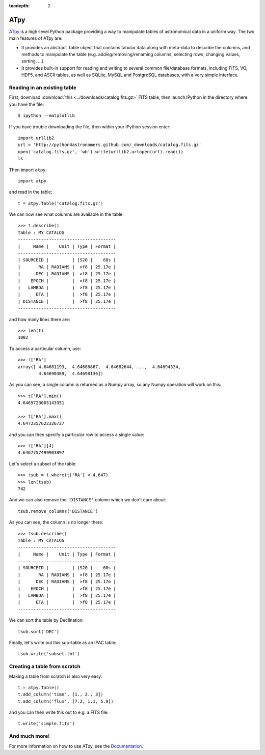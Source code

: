 :tocdepth: 2

ATpy
====

`ATpy <http://atpy.github.com>`_ is a high-level Python package providing a way to manipulate tables of astronomical data in a uniform way. The two main features of ATpy are:

* It provides an abstract Table object that contains tabular data along with
  meta-data to describe the columns, and methods to manipulate the table (e.g.
  adding/removing/renaming columns, selecting rows, changing values, sorting,
  ...).

* It provides built-in support for reading and writing to several common
  file/database formats, including FITS, VO, HDF5, and ASCII tables, as well
  as SQLite, MySQL and PostgreSQL databases, with a very simple interface.

Reading in an existing table
----------------------------

First, download :download:`this <../downloads/catalog.fits.gz>` FITS table, then launch IPython in the directory where you have the file::

    $ ipython --matplotlib

If you have trouble downloading the file, then within your IPython session enter::

    import urllib2
    url = 'http://python4astronomers.github.com/_downloads/catalog.fits.gz'
    open('catalog.fits.gz', 'wb').write(urllib2.urlopen(url).read())
    ls

Then import ``atpy``::

    import atpy

and read in the table::

    t = atpy.Table('catalog.fits.gz')

We can now see what columns are available in the table::

    >>> t.describe()
    Table : MY CATALOG
    --------------------------------------
    |     Name |    Unit | Type | Format |
    --------------------------------------
    | SOURCEID |         | |S20 |    68s |
    |       RA | RADIANS |  >f8 | 25.17e |
    |      DEC | RADIANS |  >f8 | 25.17e |
    |    EPOCH |         |  >f8 | 25.17e |
    |   LAMBDA |         |  >f8 | 25.17e |
    |      ETA |         |  >f8 | 25.17e |
    | DISTANCE |         |  >f8 | 25.17e |
    --------------------------------------

and how many lines there are::

    >>> len(t)
    1002

To access a particular column, use::

    >>> t['RA']
    array([ 4.64681193,  4.64686867,  4.64682644, ...,  4.64694334,
            4.64690389,  4.64698136])

As you can see, a single column is returned as a Numpy array, so any Numpy operation will work on this::

    >>> t['RA'].min()
    4.6465723005143351

    >>> t['RA'].max()
    4.6472357622326737

and you can then specify a particular row to access a single value::

    >>> t['RA'][4]
    4.6467757499903897

Let's select a subset of the table::

    >>> tsub = t.where(t['RA'] < 4.647)
    >>> len(tsub)
    742

And we can also remove the ``'DISTANCE'`` column which we don't care about::

    tsub.remove_columns('DISTANCE')

As you can see, the column is no longer there::

    >>> tsub.describe()
    Table : MY CATALOG
    --------------------------------------
    |     Name |    Unit | Type | Format |
    --------------------------------------
    | SOURCEID |         | |S20 |    68s |
    |       RA | RADIANS |  >f8 | 25.17e |
    |      DEC | RADIANS |  >f8 | 25.17e |
    |    EPOCH |         |  >f8 | 25.17e |
    |   LAMBDA |         |  >f8 | 25.17e |
    |      ETA |         |  >f8 | 25.17e |
    --------------------------------------

We can sort the table by Declination::

    tsub.sort('DEC')

Finally, let's write out this sub-table as an IPAC table::

    tsub.write('subset.tbl')

Creating a table from scratch
-----------------------------

Making a table from scratch is also very easy::

    t = atpy.Table()
    t.add_column('time', [1., 2., 3])
    t.add_column('flux', [7.2, 1.1, 5.9])

and you can then write this out to e.g. a FITS file::

    t.write('simple.fits')

And much more!
--------------

For more information on how to use ATpy, see the `Documentation <http://atpy.github.com/#documentation>`_.
